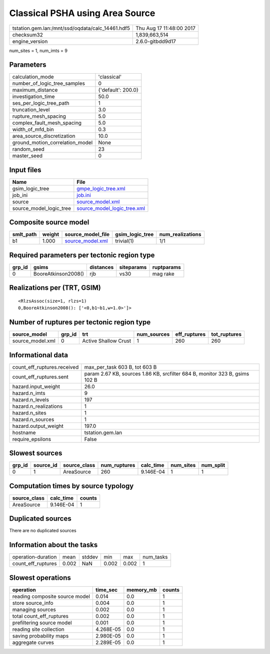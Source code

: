 Classical PSHA using Area Source
================================

================================================ ========================
tstation.gem.lan:/mnt/ssd/oqdata/calc_14461.hdf5 Thu Aug 17 11:48:00 2017
checksum32                                       1,839,663,514           
engine_version                                   2.6.0-gitbdd9d17        
================================================ ========================

num_sites = 1, num_imts = 9

Parameters
----------
=============================== ==================
calculation_mode                'classical'       
number_of_logic_tree_samples    0                 
maximum_distance                {'default': 200.0}
investigation_time              50.0              
ses_per_logic_tree_path         1                 
truncation_level                3.0               
rupture_mesh_spacing            5.0               
complex_fault_mesh_spacing      5.0               
width_of_mfd_bin                0.3               
area_source_discretization      10.0              
ground_motion_correlation_model None              
random_seed                     23                
master_seed                     0                 
=============================== ==================

Input files
-----------
======================= ============================================================
Name                    File                                                        
======================= ============================================================
gsim_logic_tree         `gmpe_logic_tree.xml <gmpe_logic_tree.xml>`_                
job_ini                 `job.ini <job.ini>`_                                        
source                  `source_model.xml <source_model.xml>`_                      
source_model_logic_tree `source_model_logic_tree.xml <source_model_logic_tree.xml>`_
======================= ============================================================

Composite source model
----------------------
========= ====== ====================================== =============== ================
smlt_path weight source_model_file                      gsim_logic_tree num_realizations
========= ====== ====================================== =============== ================
b1        1.000  `source_model.xml <source_model.xml>`_ trivial(1)      1/1             
========= ====== ====================================== =============== ================

Required parameters per tectonic region type
--------------------------------------------
====== =================== ========= ========== ==========
grp_id gsims               distances siteparams ruptparams
====== =================== ========= ========== ==========
0      BooreAtkinson2008() rjb       vs30       mag rake  
====== =================== ========= ========== ==========

Realizations per (TRT, GSIM)
----------------------------

::

  <RlzsAssoc(size=1, rlzs=1)
  0,BooreAtkinson2008(): ['<0,b1~b1,w=1.0>']>

Number of ruptures per tectonic region type
-------------------------------------------
================ ====== ==================== =========== ============ ============
source_model     grp_id trt                  num_sources eff_ruptures tot_ruptures
================ ====== ==================== =========== ============ ============
source_model.xml 0      Active Shallow Crust 1           260          260         
================ ====== ==================== =========== ============ ============

Informational data
------------------
============================== ===========================================================================
count_eff_ruptures.received    max_per_task 603 B, tot 603 B                                              
count_eff_ruptures.sent        param 2.67 KB, sources 1.86 KB, srcfilter 684 B, monitor 323 B, gsims 102 B
hazard.input_weight            26.0                                                                       
hazard.n_imts                  9                                                                          
hazard.n_levels                197                                                                        
hazard.n_realizations          1                                                                          
hazard.n_sites                 1                                                                          
hazard.n_sources               1                                                                          
hazard.output_weight           197.0                                                                      
hostname                       tstation.gem.lan                                                           
require_epsilons               False                                                                      
============================== ===========================================================================

Slowest sources
---------------
====== ========= ============ ============ ========= ========= =========
grp_id source_id source_class num_ruptures calc_time num_sites num_split
====== ========= ============ ============ ========= ========= =========
0      1         AreaSource   260          9.146E-04 1         1        
====== ========= ============ ============ ========= ========= =========

Computation times by source typology
------------------------------------
============ ========= ======
source_class calc_time counts
============ ========= ======
AreaSource   9.146E-04 1     
============ ========= ======

Duplicated sources
------------------
There are no duplicated sources

Information about the tasks
---------------------------
================== ===== ====== ===== ===== =========
operation-duration mean  stddev min   max   num_tasks
count_eff_ruptures 0.002 NaN    0.002 0.002 1        
================== ===== ====== ===== ===== =========

Slowest operations
------------------
============================== ========= ========= ======
operation                      time_sec  memory_mb counts
============================== ========= ========= ======
reading composite source model 0.014     0.0       1     
store source_info              0.004     0.0       1     
managing sources               0.002     0.0       1     
total count_eff_ruptures       0.002     0.0       1     
prefiltering source model      0.001     0.0       1     
reading site collection        4.268E-05 0.0       1     
saving probability maps        2.980E-05 0.0       1     
aggregate curves               2.289E-05 0.0       1     
============================== ========= ========= ======